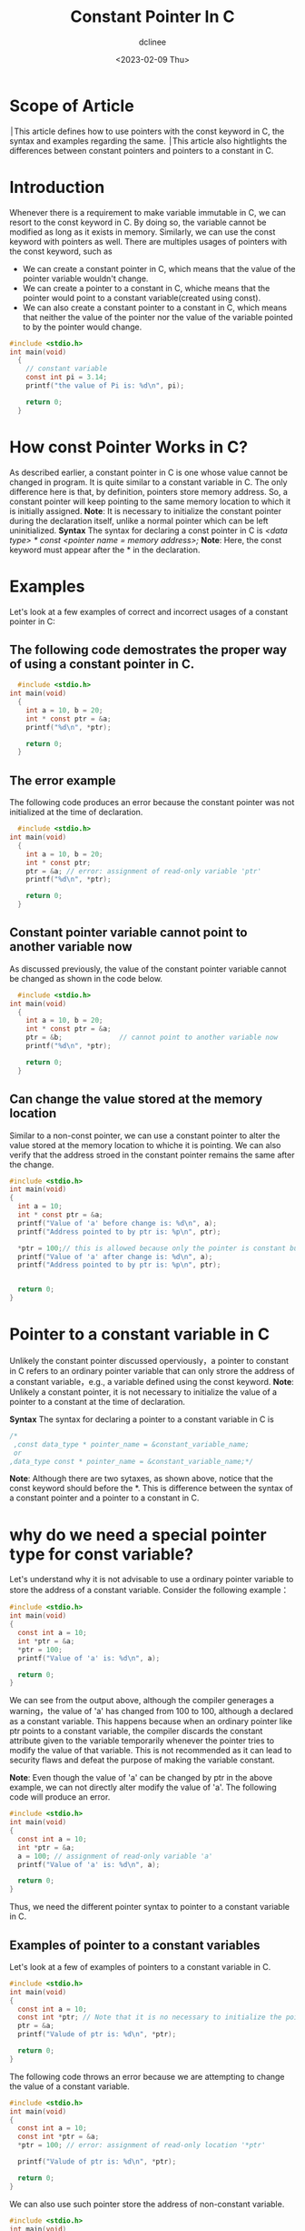 #+title: Constant Pointer In C
#+author: dclinee
#+date: <2023-02-09 Thu>
* Scope of Article
  ׀This article defines how to use pointers with the const keyword in C, the syntax and
  examples regarding the same.
  ׀This article also hightlights the differences between constant pointers and pointers
  to a constant in C.

* Introduction
  Whenever there is a requirement to make variable immutable in C, we can resort to the
  const keyword in C. By doing so, the variable cannot be modified as long as it exists
  in memory. Similarly, we can use the const keyword with pointers as well. There are
  multiples usages of pointers with the const keyword, such as
  * We can create a constant pointer in C, which means that the value of the pointer
    variable wouldn't change.
  * We can create a pointer to a constant in C, whiche means that the pointer would point
    to a constant variable(created using const).
  * We can also create a constant pointer to a constant in C, which means that neither the
    value of the pointer nor the value of the variable pointed to by the pointer would change.


#+BEGIN_SRC C
  #include <stdio.h>
  int main(void)
    {
      // constant variable
      const int pi = 3.14;
      printf("the value of Pi is: %d\n", pi);

      return 0;
    }
#+END_SRC

#+RESULTS:
: the value of Pi is: 3

* How const Pointer Works in C?
As described earlier, a constant pointer in C is one whose value cannot be changed in program.
It is quite similar to a constant variable in C. The only difference here is that, by definition,
pointers store memory address. So, a constant pointer will keep pointing to the same memory
location to which it is initially assigned.
 *Note*: It is necessary to initialize the constant pointer during the declaration itself, unlike
 a normal pointer which can be left uninitialized.
 *Syntax*
 The syntax for declaring a const pointer in C is
 /<data type> * const <pointer name = memory address>;/
 *Note*: Here, the const keyword must appear after the * in the declaration.
* Examples
Let's look at a few examples of correct and incorrect usages of a constant pointer in C:
** The following code demostrates the proper way of using a constant pointer in C.
#+BEGIN_SRC C
    #include <stdio.h>
  int main(void)
    {
      int a = 10, b = 20;
      int * const ptr = &a;
      printf("%d\n", *ptr);

      return 0;
    }
#+END_SRC

#+RESULTS:
: 10
** The error example
The following code produces an error because the constant pointer was not initialized at the time
of declaration.

#+BEGIN_SRC C
    #include <stdio.h>
  int main(void)
    {
      int a = 10, b = 20;
      int * const ptr;
      ptr = &a; // error: assignment of read-only variable 'ptr'
      printf("%d\n", *ptr);

      return 0;
    }
#+END_SRC

#+RESULTS:
** Constant pointer variable cannot point to another variable now
As discussed previously, the value of the constant pointer variable cannot be changed as shown in
the code below.

#+BEGIN_SRC C
    #include <stdio.h>
  int main(void)
    {
      int a = 10, b = 20;
      int * const ptr = &a;
      ptr = &b;              // cannot point to another variable now
      printf("%d\n", *ptr);

      return 0;
    }
#+END_SRC

#+RESULTS:

** Can change the value stored at the memory location
Similar to a non-const pointer, we can use a constant pointer to alter the value stored at the memory
location to whiche it is pointing. We can also verify that the address stroed in the constant pointer
remains the same after the change.

#+BEGIN_SRC C
  #include <stdio.h>
  int main(void)
  {
    int a = 10;
    int * const ptr = &a;
    printf("Value of 'a' before change is: %d\n", a);
    printf("Address pointed to by ptr is: %p\n", ptr);

    ,*ptr = 100;// this is allowed because only the pointer is constant but 'a' is variable.
    printf("Value of 'a' after change is: %d\n", a);
    printf("Address pointed to by ptr is: %p\n", ptr);


    return 0;
  }
#+END_SRC

#+RESULTS:
| Value   | of      | 'a' | before | change | is: |             10 |
| Address | pointed | to  | by     | ptr    | is: | 0x7ffed948f65c |
| Value   | of      | 'a' | after  | change | is: |            100 |
| Address | pointed | to  | by     | ptr    | is: | 0x7ffed948f65c |

* Pointer to a constant variable in C
Unlikely the constant pointer discussed operviously，a pointer to constant in C refers to an ordinary
pointer variable that can only strore the address of a constant variable，e.g., a variable defined
using the const keyword.
*Note*: Unlikely a constant pointer, it is not necessary to initialize the value of a pointer to a
constant at the time of declaration.

*Syntax*
The syntax for declaring a pointer to a constant variable in C is
#+BEGIN_SRC C
  /*
   ,const data_type * pointer_name = &constant_variable_name;
   or
  ,data_type const * pointer_name = &constant_variable_name;*/
#+END_SRC
*Note*: Although there are two sytaxes, as shown above, notice that the const keyword should before the *.
This is difference between the syntax of a constant pointer and a pointer to a constant in C.

* why do we need a special pointer type for const variable?
Let's understand why it is not advisable to use a ordinary pointer variable to store the address of a
constant variable. Consider the following example：
#+BEGIN_SRC C
  #include <stdio.h>
  int main(void)
  {
    const int a = 10;
    int *ptr = &a;
    ,*ptr = 100;
    printf("Value of 'a' is: %d\n", a);

    return 0;
  }
#+END_SRC

#+RESULTS:
: Value of 'a' is: 100

We can see from the output above, although the compiler generages a warning，the value of 'a' has changed
from 100 to 100, although a declared as a constant variable. This happens because when an ordinary pointer
like ptr points to a constant variable, the compiler discards the constant attribute given to the variable
temporarily whenever the pointer tries to modify the value of that variable. This is not recommended as it
can lead to security flaws and defeat the purpose of making the variable constant.

*Note*: Even though the value of 'a' can be changed by ptr in the above example, we can not directly alter
modify the value of 'a'. The following code will produce an error.

#+BEGIN_SRC C
  #include <stdio.h>
  int main(void)
  {
    const int a = 10;
    int *ptr = &a;
    a = 100; // assignment of read-only variable 'a'
    printf("Value of 'a' is: %d\n", a);

    return 0;
  }
#+END_SRC

#+RESULTS:
#+BEGIN_SRC shell
waring: initialization discards 'const' qualifier from pointer target type [-Wdiscarded-qualifiers]
#+END_SRC
Thus, we need the different pointer syntax to pointer to a constant variable in C.
** Examples of pointer to a constant variables
Let's look at a few of examples of pointers to a constant variable in C.

#+BEGIN_SRC C
  #include <stdio.h>
  int main(void)
  {
    const int a = 10;
    const int *ptr; // Note that it is no necessary to initialize the pointer at the time of declaration.
    ptr = &a;
    printf("Valude of ptr is: %d\n", *ptr);

    return 0;
  }
#+END_SRC

#+RESULTS:
: Valude of ptr is:10

The following code throws an error because we are attempting to change the value of a constant variable.


#+BEGIN_SRC C
    #include <stdio.h>
    int main(void)
    {
      const int a = 10;
      const int *ptr = &a;
      ,*ptr = 100; // error: assignment of read-only location '*ptr'

      printf("Valude of ptr is: %d\n", *ptr);

      return 0;
    }
#+END_SRC

#+RESULTS:

We can also use such pointer store the address of non-constant variable.



#+BEGIN_SRC C
  #include <stdio.h>
  int main(void)
  {
    const int a = 10;
    const int *ptr = &a;
    int b  = 100;
    ptr = &b;

    printf("Valude of ptr is: %d\n", *ptr);

    return 0;
  }
#+END_SRC

#+RESULTS:
: Valude of ptr is: 100

We can change the value stored in the pointer make it point to another constant variable.

#+BEGIN_SRC C
  #include <stdio.h>
  int main(void)
  {
    const int a = 10;
    const int b = 100;
    const int *ptr = &a;

    printf("Address stored in the pointer before change: %p\n", ptr);
    printf("Value stored in that address before change: %d\n", *ptr);
    ptr = &b;
    printf("Address stored in the pointer after change: %p\n", ptr);
    printf("Value stored in that address after change: %d\n", *ptr);

    return 0;
  }
#+END_SRC

#+RESULTS:
| Address | stored | in | the  | pointer | before | change: | 0x7ffe6aa52938 |
| Value   | stored | in | that | address | before | change: |             10 |
| Address | stored | in | the  | pointer | after  | change: | 0x7ffe6aa5293c |
| Value   | stored | in | that | address | after  | change: |            100 |

As we can see in the output above, the address stored in ptr changes and now it points to variable b.

* Constant pointer to a constant variable in C
This type of pointer is used when we want a pointer  to a constant variable, as well as keep the
address stored in the pointer as constant(unlike the example above). In other words, a constant
pointer to a constant in C will always point to a specific constant variable and cannot be reassigned
to another address. This type of pointer is essentially a combination of the two types discussed previously,
i.e., a conbination of constant pointer and a pointer to a constant.

*Note*: It is necessary to initialize these types of pointers during the declaration itself.

*Syntax*

The syntax for decalring a pointer to a constant in C is:
const data_type * const pointer_name = &constant_variable_name;
data_type const * const pointer_name = &constant_variable_name;

Here, we have two const keywords in the syntax, one before and one after the '*'.

** Examples of constant pointer to a constant variable in C

Let's look at a few usages of a constant pointer to a constant in C.

The following code shows the correct usage of a constant pointer to a constant.

#+BEGIN_SRC C
  #include <stdio.h>
  int main(void)
    {
      const int a = 10;
      int const * const ptr = &a;
      printf("Value of ptr is: %d\n", *ptr);

      return 0;
    }
#+END_SRC

#+RESULTS:
: Value of ptr is: 10

These type of pointers can also point to non-constant variables.


#+BEGIN_SRC C
  #include <stdio.h>
  int main(void)
    {
      int b = 100;
      int const * const ptr = &b;
      printf("Value of ptr is: %d\n", *ptr);

      return 0;
    }
#+END_SRC

#+RESULTS:
: Value of ptr is: 100

The following code throws an error when we try to change the value of the pointer or the values of
The constant variable using the pointer.



#+BEGIN_SRC C
  #include <stdio.h>
  int main(void)
    {
      const int a = 10;
      int const * const ptr = &a;
      ,*ptr = 100; // cannot change value of constant variable
      const int b = 100;
      ptr = &b; // cannot reassign pointer to different address
      printf("Value of ptr is: %d\n", *ptr);

      return 0;
    }
#+END_SRC

* Conclusion
There are multiple benefits of using pointers with const in C.

When a constant pointer is declared in C, the compiler can make some optimizations when converting the
C source code to assembly-level instructions.

If it is not intended for a pointer variable that is passed as a parameter to a function to change its
value, the declaring the pointer as constant acts as a check against accidental modifications.

As described in this article, it is not advisable to use an ordinary pointer with a const variable in
C due to loss of const property. So, we must use the "pointer to a costant" syntax.

